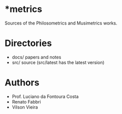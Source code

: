 * *metrics

Sources of the Philosometrics and Musimetrics works.

* Directories

- docs/     papers and notes
- src/      source (src/latest has the latest version)

* Authors

- Prof. Luciano da Fontoura Costa
- Renato Fabbri
- Vilson Vieira
